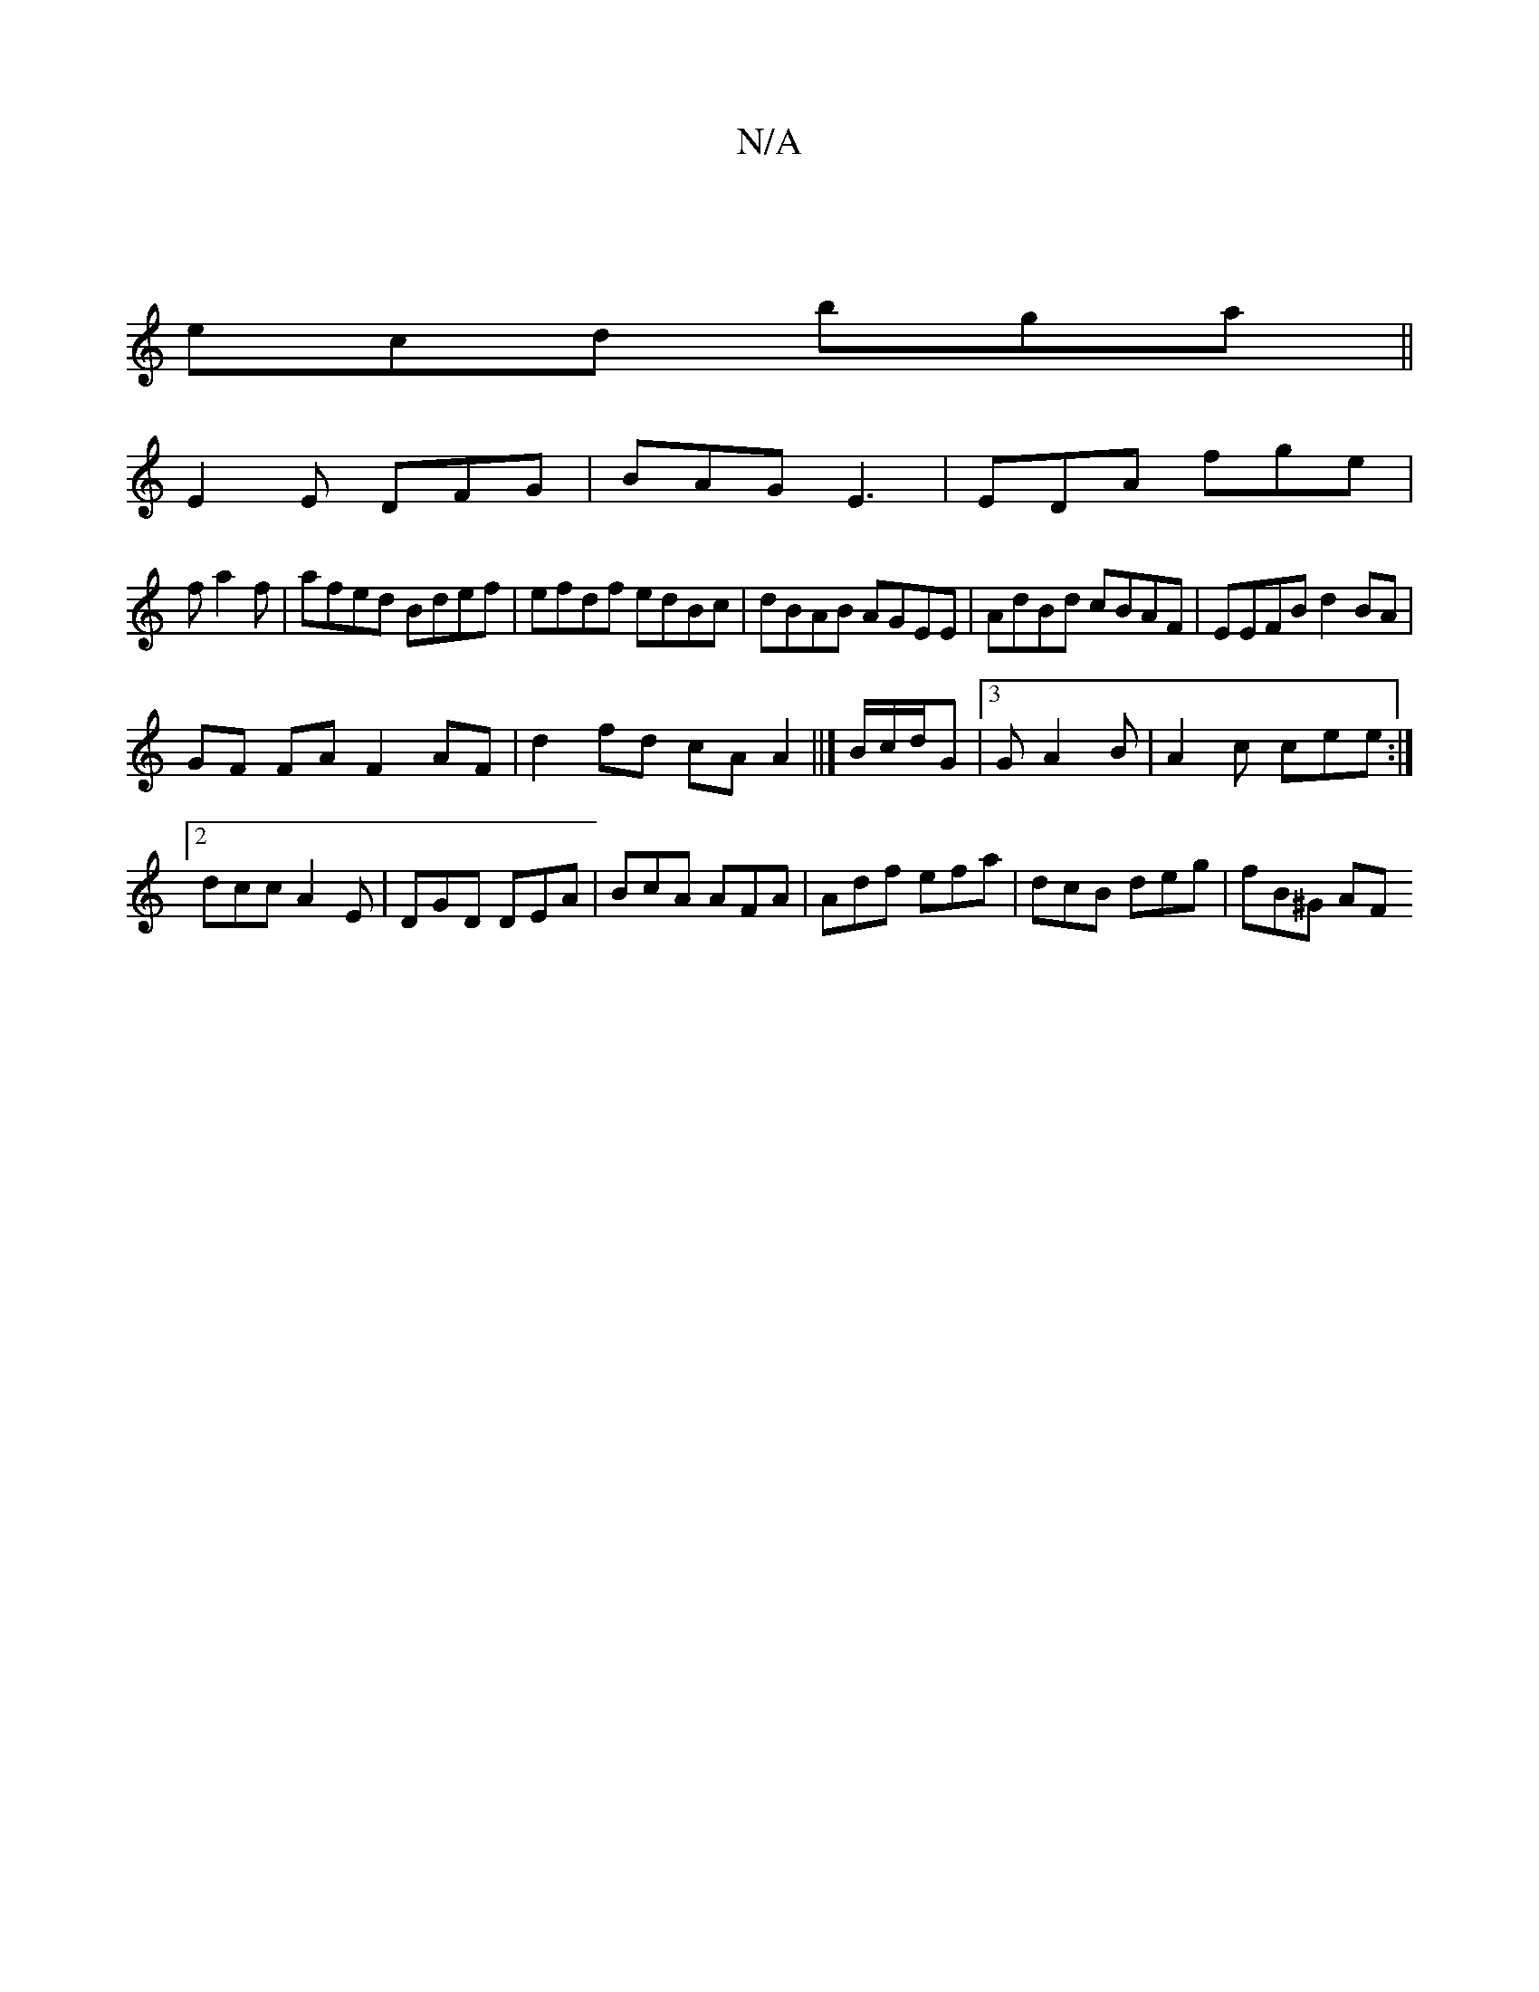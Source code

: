 X:1
T:N/A
M:4/4
R:N/A
K:Cmajor
|
ecd bga||
E2 E DFG|BAG E3|EDA fge|
fa2f | afed Bdef|efdf edBc|dBAB AGEE|AdBd cBAF|EEFB d2 BA |
GF FA F2AF|d2 fd cAA2||]B/c/d/G |[3 G A2 B | A2c cee:|2 dcc A2E|DGD DEA|BcA AFA|Adf efa|dcB deg|fB^G AF